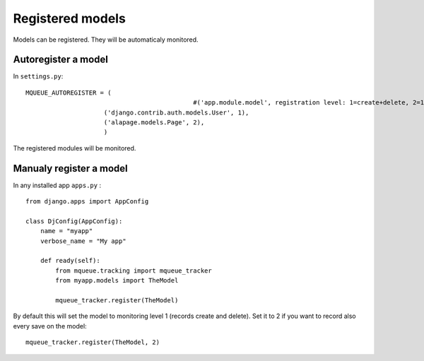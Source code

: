 Registered models
=================

.. highlight:: python

Models can be registered. They will be automaticaly monitored.

Autoregister a model
^^^^^^^^^^^^^^^^^^^^

In ``settings.py``:

::

   MQUEUE_AUTOREGISTER = (
   						#('app.module.model', registration level: 1=create+delete, 2=1+save),
                       	('django.contrib.auth.models.User', 1),
                       	('alapage.models.Page', 2),
                       	)

The registered modules will be monitored.

Manualy register a model
^^^^^^^^^^^^^^^^^^^^^^^^

In any installed app ``apps.py`` :

::

   from django.apps import AppConfig
   
   class DjConfig(AppConfig):
       name = "myapp"
       verbose_name = "My app"
       
       def ready(self):
           from mqueue.tracking import mqueue_tracker
           from myapp.models import TheModel
    
           mqueue_tracker.register(TheModel)


By default this will set the model to monitoring level 1 (records create
and delete). Set it to 2 if you want to record also every save on the
model:

::

   mqueue_tracker.register(TheModel, 2)



